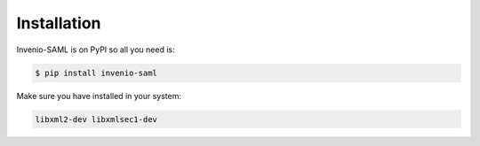 Installation
============

Invenio-SAML is on PyPI so all you need is:

.. code-block:: console

   $ pip install invenio-saml

Make sure you have installed in your system: 

.. code-block:: console
   
   libxml2-dev libxmlsec1-dev